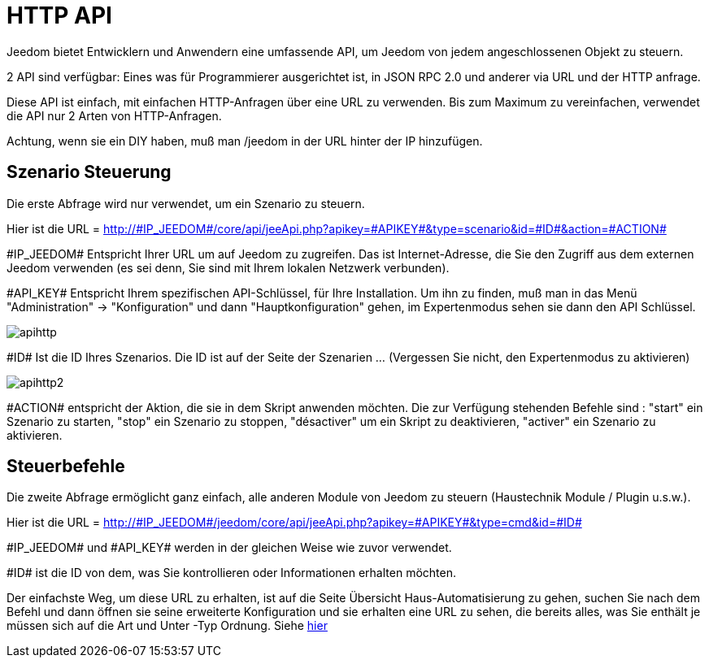 = HTTP API

Jeedom bietet Entwicklern und Anwendern eine umfassende API, um Jeedom von jedem angeschlossenen Objekt zu steuern.

2 API sind verfügbar: Eines was  für Programmierer ausgerichtet ist,  in JSON RPC 2.0 und anderer via URL und der HTTP anfrage. 

Diese API ist einfach, mit einfachen HTTP-Anfragen über eine URL zu verwenden. Bis zum Maximum zu vereinfachen, verwendet die API nur 2 Arten von HTTP-Anfragen.

Achtung, wenn sie ein DIY haben,  muß man /jeedom in der URL hinter der IP hinzufügen.

== Szenario Steuerung

Die erste Abfrage wird nur verwendet, um ein Szenario zu steuern.

Hier ist die URL = http://\#IP_JEEDOM#/core/api/jeeApi.php?apikey=\#APIKEY#&type=scenario&id=\#ID#&action=\#ACTION#

\#IP_JEEDOM# Entspricht Ihrer URL um auf Jeedom zu zugreifen. Das ist Internet-Adresse, die Sie den Zugriff aus dem externen Jeedom verwenden (es sei denn, Sie sind mit Ihrem lokalen Netzwerk verbunden).

\#API_KEY# Entspricht Ihrem spezifischen API-Schlüssel, für Ihre Installation. Um ihn zu finden, muß man in das Menü "Administration" -> "Konfiguration" und dann "Hauptkonfiguration" gehen, im Expertenmodus sehen sie dann den API Schlüssel.

image::../images/apihttp.jpg[]

\#ID# Ist die ID Ihres Szenarios. Die ID ist auf der Seite der Szenarien ... (Vergessen Sie nicht, den Expertenmodus zu aktivieren)

image::../images/apihttp2.png[]

\#ACTION# entspricht der Aktion, die sie in dem Skript anwenden möchten. Die zur Verfügung stehenden Befehle sind : "start" ein Szenario zu starten, "stop" ein Szenario zu stoppen, "désactiver" um ein Skript zu deaktivieren, "activer" ein Szenario zu aktivieren.

== Steuerbefehle

Die zweite Abfrage ermöglicht ganz einfach, alle anderen Module von Jeedom zu steuern  (Haustechnik Module / Plugin u.s.w.).

Hier ist die URL = http://\#IP_JEEDOM#/jeedom/core/api/jeeApi.php?apikey=\#APIKEY#&type=cmd&id=\#ID#

\#IP_JEEDOM# und \#API_KEY# werden in der gleichen Weise wie zuvor verwendet.

\#ID# ist die ID von dem, was Sie kontrollieren oder Informationen erhalten möchten.

Der einfachste Weg, um diese URL zu erhalten, ist auf die Seite Übersicht Haus-Automatisierung zu gehen, suchen Sie nach dem Befehl und dann öffnen sie seine erweiterte Konfiguration  und sie erhalten eine URL zu sehen, die bereits alles, was Sie enthält je müssen sich auf die Art und Unter -Typ Ordnung. Siehe link:https://jeedom.com/doc/documentation/core/fr_FR/doc-core-display.html#_informations_2[hier]